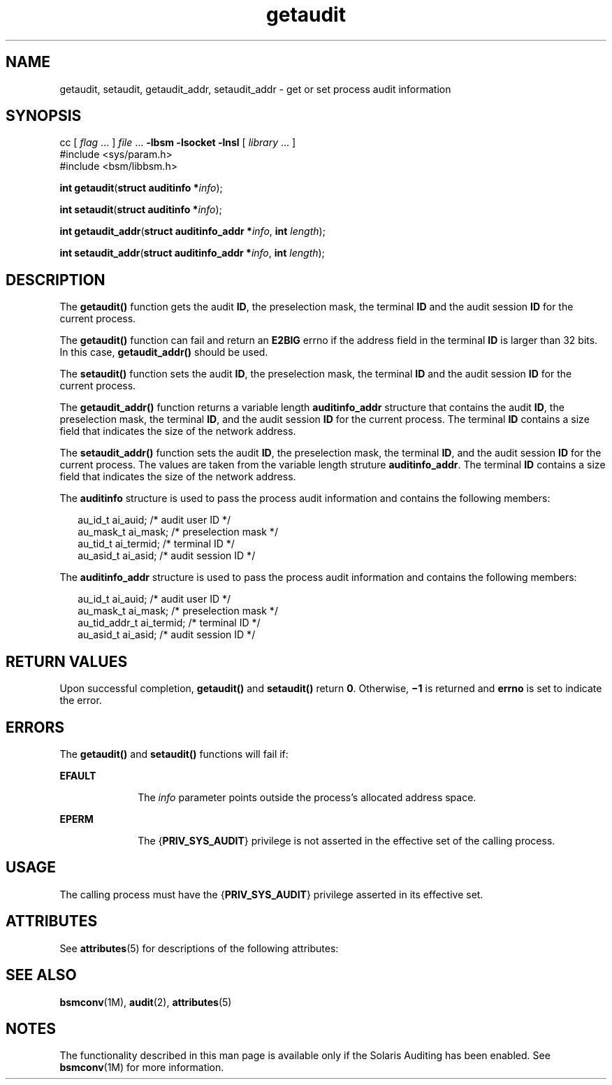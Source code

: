 '\" te
.\" Copyright (c) 2008, Sun Microsystems, Inc.  All Rights Reserved.
.\" Copyright (c) 2012-2013, J. Schilling
.\" Copyright (c) 2013, Andreas Roehler
.\" CDDL HEADER START
.\"
.\" The contents of this file are subject to the terms of the
.\" Common Development and Distribution License ("CDDL"), version 1.0.
.\" You may only use this file in accordance with the terms of version
.\" 1.0 of the CDDL.
.\"
.\" A full copy of the text of the CDDL should have accompanied this
.\" source.  A copy of the CDDL is also available via the Internet at
.\" http://www.opensource.org/licenses/cddl1.txt
.\"
.\" When distributing Covered Code, include this CDDL HEADER in each
.\" file and include the License file at usr/src/OPENSOLARIS.LICENSE.
.\" If applicable, add the following below this CDDL HEADER, with the
.\" fields enclosed by brackets "[]" replaced with your own identifying
.\" information: Portions Copyright [yyyy] [name of copyright owner]
.\"
.\" CDDL HEADER END
.TH getaudit 2 "16 Apr 2008" "SunOS 5.11" "System Calls"
.SH NAME
getaudit, setaudit, getaudit_addr, setaudit_addr \- get or set process
audit information
.SH SYNOPSIS
.LP
.nf
cc [ \fIflag\fR .\|.\|. ] \fIfile\fR .\|.\|. \fB-lbsm\fR \fB -lsocket \fR \fB -lnsl \fR  [ \fIlibrary\fR .\|.\|. ]
#include <sys/param.h>
#include <bsm/libbsm.h>

\fBint\fR \fBgetaudit\fR(\fBstruct auditinfo *\fIinfo\fR);
.fi

.LP
.nf
\fBint\fR \fBsetaudit\fR(\fBstruct auditinfo *\fIinfo\fR);
.fi

.LP
.nf
\fBint\fR \fBgetaudit_addr\fR(\fBstruct auditinfo_addr *\fIinfo\fR, \fBint\fR \fIlength\fR);
.fi

.LP
.nf
\fBint\fR \fBsetaudit_addr\fR(\fBstruct auditinfo_addr *\fIinfo\fR, \fBint\fR \fIlength\fR);
.fi

.SH DESCRIPTION
.sp
.LP
The
.B getaudit()
function gets the audit
.BR ID ,
the preselection
mask, the terminal
.B ID
and the audit session
.B ID
for the current
process.
.sp
.LP
The
.B getaudit()
function can fail and return an
.B E2BIG
errno if
the address field in the terminal
.B ID
is larger than 32 bits. In this
case,
.B getaudit_addr()
should be used.
.sp
.LP
The
.B setaudit()
function sets the audit
.BR ID ,
the preselection
mask, the terminal
.B ID
and the audit session
.B ID
for the current
process.
.sp
.LP
The
.B getaudit_addr()
function returns a variable length
.B auditinfo_addr
structure that contains the audit
.BR ID ,
the
preselection mask, the terminal
.BR ID ,
and the audit session
.B ID
for
the current process. The terminal
.B ID
contains a size field that
indicates the size of the network address.
.sp
.LP
The
.B setaudit_addr()
function sets the audit
.BR ID ,
the
preselection mask, the terminal
.BR ID ,
and  the audit session
.BR ID
for the current process. The values are taken from the variable length
struture
.BR auditinfo_addr .
The terminal
.B ID
contains a size field
that indicates the size of the network address.
.sp
.LP
The
.B auditinfo
structure is used to pass the process audit information
and contains the following members:
.sp
.in +2
.nf
au_id_t     ai_auid;        /* audit user ID */
au_mask_t   ai_mask;        /* preselection mask */
au_tid_t    ai_termid;      /* terminal ID */
au_asid_t   ai_asid;        /* audit session ID */
.fi
.in -2

.sp
.LP
The
.B auditinfo_addr
structure is used to pass the process audit
information and contains the following members:
.sp
.in +2
.nf
au_id_t        ai_auid;      /* audit user ID */
au_mask_t      ai_mask;      /* preselection mask */
au_tid_addr_t  ai_termid;    /* terminal ID */
au_asid_t      ai_asid;      /* audit session ID */
.fi
.in -2

.SH RETURN VALUES
.sp
.LP
Upon successful completion,
.B getaudit()
and
.B setaudit()
return
.BR 0 .
Otherwise,
.B \(mi1
is returned and
.B errno
is set to
indicate the error.
.SH ERRORS
.sp
.LP
The
.B getaudit()
and
.B setaudit()
functions will fail if:
.sp
.ne 2
.mk
.na
.B EFAULT
.ad
.RS 10n
.rt
The
.I info
parameter points outside the process's allocated address
space.
.RE

.sp
.ne 2
.mk
.na
.B EPERM
.ad
.RS 10n
.rt
The
.RB { PRIV_SYS_AUDIT }
privilege is not asserted in the effective set
of the calling process.
.RE

.SH USAGE
.sp
.LP
The calling process must have the
.RB { PRIV_SYS_AUDIT }
privilege asserted
in its effective set.
.SH ATTRIBUTES
.sp
.LP
See
.BR attributes (5)
for descriptions of the following attributes:
.sp

.sp
.TS
tab() box;
cw(2.75i) |cw(2.75i)
lw(2.75i) |lw(2.75i)
.
ATTRIBUTE TYPEATTRIBUTE VALUE
_
Interface StabilityStable
_
MT-LevelMT-Safe
.TE

.SH SEE ALSO
.sp
.LP
.BR bsmconv (1M),
.BR audit (2),
.BR attributes (5)
.SH NOTES
.sp
.LP
The functionality described in this man page is available only if the
Solaris Auditing has been enabled.  See
.BR bsmconv (1M)
for more
information.
